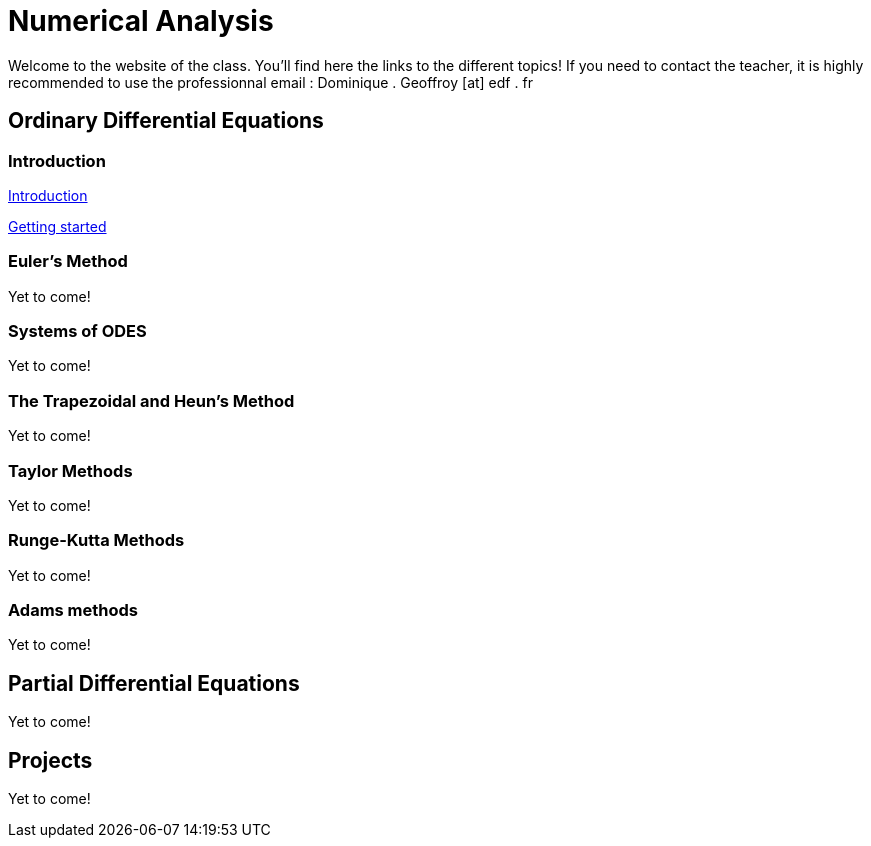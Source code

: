 :stem: latexmath
= Numerical Analysis

Welcome to the website of the class. You'll find here the links to the different topics! If you need to contact the teacher, it is highly recommended to use the professionnal email : Dominique . Geoffroy [at] edf . fr

== Ordinary Differential Equations

=== Introduction

xref:Class01/class1-1.adoc[Introduction]

xref:Class01/class1-2.adoc[Getting started]

=== Euler's Method

Yet to come!

=== Systems of ODES

Yet to come!

=== The Trapezoidal and Heun's Method

Yet to come!

=== Taylor Methods

Yet to come!

=== Runge-Kutta Methods

Yet to come!

=== Adams methods

Yet to come!

== Partial Differential Equations

Yet to come!

== Projects

Yet to come!

